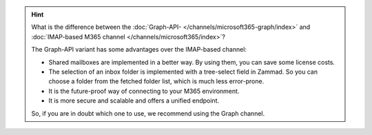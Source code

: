 .. :orhpan:

.. hint::
   What is the difference between the
   :doc:`Graph-API- </channels/microsoft365-graph/index>` and
   :doc:`IMAP-based M365 channel </channels/microsoft365/index>`?

   The Graph-API variant has some advantages over the IMAP-based channel:

   - Shared mailboxes are implemented in a better way. By using them, you can
     save some license costs.
   - The selection of an inbox folder is implemented with a tree-select field in
     Zammad. So you can choose a folder from the fetched folder list, which is
     much less error-prone.
   - It is the future-proof way of connecting to your M365 environment.
   - It is more secure and scalable and offers a unified endpoint.

   So, if you are in doubt which one to use, we recommend using the Graph
   channel.
